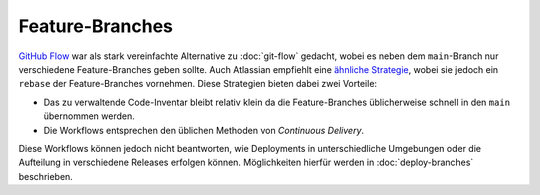 ================
Feature-Branches
================

`GitHub Flow <https://docs.github.com/en/get-started/quickstart/github-flow>`_
war als stark vereinfachte Alternative zu :doc:`git-flow` gedacht, wobei es
neben dem ``main``-Branch nur verschiedene Feature-Branches geben sollte. Auch
Atlassian empfiehlt eine `ähnliche Strategie
<https://www.atlassian.com/blog/git/simple-git-workflow-is-simple>`_, wobei sie
jedoch ein ``rebase`` der Feature-Branches vornehmen. Diese Strategien bieten
dabei zwei Vorteile:

* Das zu verwaltende Code-Inventar bleibt relativ klein da die Feature-Branches
  üblicherweise schnell in den ``main`` übernommen werden.
* Die Workflows entsprechen den üblichen Methoden von *Continuous Delivery*.

Diese Workflows können jedoch nicht beantworten, wie Deployments in
unterschiedliche Umgebungen oder die Aufteilung in verschiedene Releases
erfolgen können. Möglichkeiten hierfür werden in :doc:`deploy-branches`
beschrieben.

.. seealso::
   * `Feature Driven Development
     <https://de.wikipedia.org/wiki/Feature_Driven_Development>`_
   * Martin Fowler: `Feature Branch
     <https://martinfowler.com/bliki/FeatureBranch.html>`_
